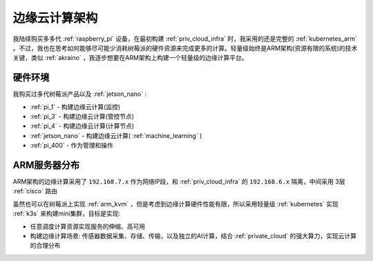 .. _edge_cloud_infra:

======================
边缘云计算架构
======================

我陆续购买多多代 :ref:`raspberry_pi` 设备，在最初构建 :ref:`priv_cloud_infra` 时，我采用的还是完整的 :ref:`kubernetes_arm` 。不过，我也在思考如何能够尽可能少消耗树莓派的硬件资源来完成更多的计算。轻量级始终是ARM架构(资源有限的系统)的技术关键，类似 :ref:`akraino` ，我逐步想要在ARM架构上构建一个轻量级的边缘计算平台。

硬件环境
=========

我购买过多代树莓派产品以及 :ref:`jetson_nano` :

- :ref:`pi_1` - 构建边缘云计算(监控)
- :ref:`pi_3` - 构建边缘云计算(管控节点)
- :ref:`pi_4` - 构建边缘云计算(计算节点)
- :ref:`jetson_nano` - 构建边缘云计算( :ref:`machine_learning` )
- :ref:`pi_400` - 作为管理和操作

ARM服务器分布
=============

.. csv-table:: ARM边缘计算主机分配
   :file: edge_cloud_infra/hosts.csv
   :widths: 20, 10, 10, 10, 20, 30
   :header-rows: 1

ARM架构的边缘计算采用了 ``192.168.7.x`` 作为网络IP段，和 :ref:`priv_cloud_infra` 的 ``192.168.6.x`` 隔离，中间采用 3层 :ref:`cisco` 路由

虽然也可以在树莓派上实现 :ref:`arm_kvm` ，但是考虑到边缘计算硬件性能有限，所以采用轻量级 :ref:`kubernetes` 实现 :ref:`k3s` 来构建mini集群，目标是实现:

- 任意调度计算资源实现服务的伸缩、高可用
- 构建边缘计算场景: 传感器数据采集、存储、传输，以及独立的AI计算，结合 :ref:`private_cloud` 的强大算力，实现云计算的合理分布


